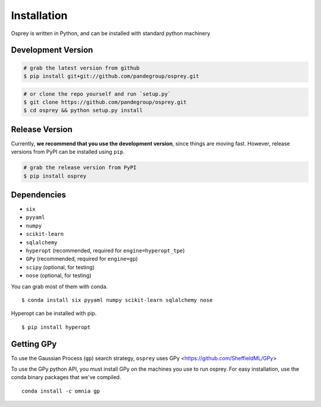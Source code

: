 Installation
============

Osprey is written in Python, and can be installed with standard python
machinery


Development Version
-------------------

.. code-block:: bash

  # grab the latest version from github
  $ pip install git+git://github.com/pandegroup/osprey.git

.. code-block:: bash

  # or clone the repo yourself and run `setup.py`
  $ git clone https://github.com/pandegroup/osprey.git
  $ cd osprey && python setup.py install

Release Version
---------------

Currently, **we recommend that you use the development version**, since things are
moving fast. However, release versions from PyPI can be installed using ``pip``.

.. code-block:: bash

  # grab the release version from PyPI
  $ pip install osprey


Dependencies
------------
- ``six``
- ``pyyaml``
- ``numpy``
- ``scikit-learn``
- ``sqlalchemy``
- ``hyperopt`` (recommended, required for ``engine=hyperopt_tpe``)
- ``GPy`` (recommended, required for ``engine=gp``)
- ``scipy`` (optional, for testing)
- ``nose`` (optional, for testing)

You can grab most of them with conda. ::

  $ conda install six pyyaml numpy scikit-learn sqlalchemy nose

Hyperopt can be installed with pip. ::

  $ pip install hyperopt


Getting GPy
-----------

To use the Gaussian Process (``gp``) search strategy, ``osprey`` uses
GPy <https://github.com/SheffieldML/GPy>


To use the GPy python API, you must install GPy on the machines you use to run
osprey. For easy installation, use the conda binary packages that
we've compiled. ::

  conda install -c omnia gp

